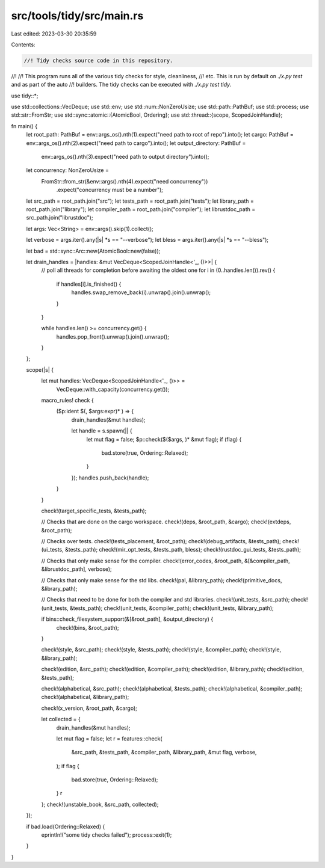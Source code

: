 src/tools/tidy/src/main.rs
==========================

Last edited: 2023-03-30 20:35:59

Contents:

.. code-block:: rs

    //! Tidy checks source code in this repository.
//!
//! This program runs all of the various tidy checks for style, cleanliness,
//! etc. This is run by default on `./x.py test` and as part of the auto
//! builders. The tidy checks can be executed with `./x.py test tidy`.

use tidy::*;

use std::collections::VecDeque;
use std::env;
use std::num::NonZeroUsize;
use std::path::PathBuf;
use std::process;
use std::str::FromStr;
use std::sync::atomic::{AtomicBool, Ordering};
use std::thread::{scope, ScopedJoinHandle};

fn main() {
    let root_path: PathBuf = env::args_os().nth(1).expect("need path to root of repo").into();
    let cargo: PathBuf = env::args_os().nth(2).expect("need path to cargo").into();
    let output_directory: PathBuf =
        env::args_os().nth(3).expect("need path to output directory").into();
    let concurrency: NonZeroUsize =
        FromStr::from_str(&env::args().nth(4).expect("need concurrency"))
            .expect("concurrency must be a number");

    let src_path = root_path.join("src");
    let tests_path = root_path.join("tests");
    let library_path = root_path.join("library");
    let compiler_path = root_path.join("compiler");
    let librustdoc_path = src_path.join("librustdoc");

    let args: Vec<String> = env::args().skip(1).collect();

    let verbose = args.iter().any(|s| *s == "--verbose");
    let bless = args.iter().any(|s| *s == "--bless");

    let bad = std::sync::Arc::new(AtomicBool::new(false));

    let drain_handles = |handles: &mut VecDeque<ScopedJoinHandle<'_, ()>>| {
        // poll all threads for completion before awaiting the oldest one
        for i in (0..handles.len()).rev() {
            if handles[i].is_finished() {
                handles.swap_remove_back(i).unwrap().join().unwrap();
            }
        }

        while handles.len() >= concurrency.get() {
            handles.pop_front().unwrap().join().unwrap();
        }
    };

    scope(|s| {
        let mut handles: VecDeque<ScopedJoinHandle<'_, ()>> =
            VecDeque::with_capacity(concurrency.get());

        macro_rules! check {
            ($p:ident $(, $args:expr)* ) => {
                drain_handles(&mut handles);

                let handle = s.spawn(|| {
                    let mut flag = false;
                    $p::check($($args, )* &mut flag);
                    if (flag) {
                        bad.store(true, Ordering::Relaxed);
                    }
                });
                handles.push_back(handle);
            }
        }

        check!(target_specific_tests, &tests_path);

        // Checks that are done on the cargo workspace.
        check!(deps, &root_path, &cargo);
        check!(extdeps, &root_path);

        // Checks over tests.
        check!(tests_placement, &root_path);
        check!(debug_artifacts, &tests_path);
        check!(ui_tests, &tests_path);
        check!(mir_opt_tests, &tests_path, bless);
        check!(rustdoc_gui_tests, &tests_path);

        // Checks that only make sense for the compiler.
        check!(error_codes, &root_path, &[&compiler_path, &librustdoc_path], verbose);

        // Checks that only make sense for the std libs.
        check!(pal, &library_path);
        check!(primitive_docs, &library_path);

        // Checks that need to be done for both the compiler and std libraries.
        check!(unit_tests, &src_path);
        check!(unit_tests, &tests_path);
        check!(unit_tests, &compiler_path);
        check!(unit_tests, &library_path);

        if bins::check_filesystem_support(&[&root_path], &output_directory) {
            check!(bins, &root_path);
        }

        check!(style, &src_path);
        check!(style, &tests_path);
        check!(style, &compiler_path);
        check!(style, &library_path);

        check!(edition, &src_path);
        check!(edition, &compiler_path);
        check!(edition, &library_path);
        check!(edition, &tests_path);

        check!(alphabetical, &src_path);
        check!(alphabetical, &tests_path);
        check!(alphabetical, &compiler_path);
        check!(alphabetical, &library_path);

        check!(x_version, &root_path, &cargo);

        let collected = {
            drain_handles(&mut handles);

            let mut flag = false;
            let r = features::check(
                &src_path,
                &tests_path,
                &compiler_path,
                &library_path,
                &mut flag,
                verbose,
            );
            if flag {
                bad.store(true, Ordering::Relaxed);
            }
            r
        };
        check!(unstable_book, &src_path, collected);
    });

    if bad.load(Ordering::Relaxed) {
        eprintln!("some tidy checks failed");
        process::exit(1);
    }
}


